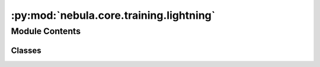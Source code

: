 :py:mod:`nebula.core.training.lightning`
========================================

.. py:module:: nebula.core.training.lightning


Module Contents
---------------

Classes
~~~~~~~

.. autoapisummary::

   nebula.core.training.lightning.Lightning




.. py:class:: Lightning(model, data, config=None, logger=None)


   .. py:property:: logger


   .. py:attribute:: DEFAULT_MODEL_WEIGHT
      :value: 1

      

   .. py:attribute:: BYPASS_MODEL_WEIGHT
      :value: 0

      

   .. py:method:: get_round()


   .. py:method:: set_model(model)


   .. py:method:: set_data(data)


   .. py:method:: create_trainer()


   .. py:method:: validate_neighbour_model(neighbour_model_param)


   .. py:method:: get_hash_model()

      :returns: SHA256 hash of model parameters
      :rtype: str


   .. py:method:: set_epochs(epochs)


   .. py:method:: serialize_model(model)


   .. py:method:: deserialize_model(data)


   .. py:method:: set_model_parameters(params, initialize=False)


   .. py:method:: get_model_parameters(bytes=False)


   .. py:method:: train()


   .. py:method:: test()


   .. py:method:: get_model_weight()


   .. py:method:: on_round_start()


   .. py:method:: on_round_end()


   .. py:method:: on_learning_cycle_end()



